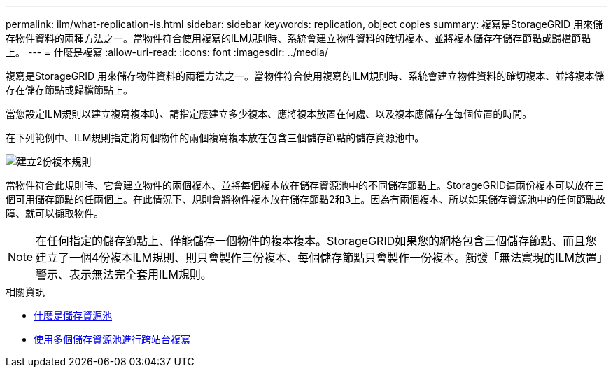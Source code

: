 ---
permalink: ilm/what-replication-is.html 
sidebar: sidebar 
keywords: replication, object copies 
summary: 複寫是StorageGRID 用來儲存物件資料的兩種方法之一。當物件符合使用複寫的ILM規則時、系統會建立物件資料的確切複本、並將複本儲存在儲存節點或歸檔節點上。 
---
= 什麼是複寫
:allow-uri-read: 
:icons: font
:imagesdir: ../media/


[role="lead"]
複寫是StorageGRID 用來儲存物件資料的兩種方法之一。當物件符合使用複寫的ILM規則時、系統會建立物件資料的確切複本、並將複本儲存在儲存節點或歸檔節點上。

當您設定ILM規則以建立複寫複本時、請指定應建立多少複本、應將複本放置在何處、以及複本應儲存在每個位置的時間。

在下列範例中、ILM規則指定將每個物件的兩個複寫複本放在包含三個儲存節點的儲存資源池中。

image::../media/ilm_replication_make_2_copies.png[建立2份複本規則]

當物件符合此規則時、它會建立物件的兩個複本、並將每個複本放在儲存資源池中的不同儲存節點上。StorageGRID這兩份複本可以放在三個可用儲存節點的任兩個上。在此情況下、規則會將物件複本放在儲存節點2和3上。因為有兩個複本、所以如果儲存資源池中的任何節點故障、就可以擷取物件。


NOTE: 在任何指定的儲存節點上、僅能儲存一個物件的複本複本。StorageGRID如果您的網格包含三個儲存節點、而且您建立了一個4份複本ILM規則、則只會製作三份複本、每個儲存節點只會製作一份複本。觸發「無法實現的ILM放置」警示、表示無法完全套用ILM規則。

.相關資訊
* xref:what-storage-pool-is.adoc[什麼是儲存資源池]
* xref:using-multiple-storage-pools-for-cross-site-replication.adoc[使用多個儲存資源池進行跨站台複寫]

